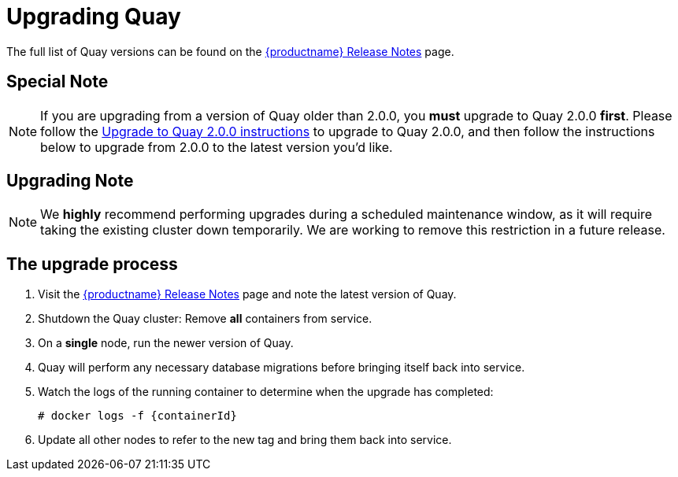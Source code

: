 [[upgrading-quay-enterprise]]
= Upgrading Quay

The full list of Quay versions can be found on the
https://access.redhat.com/documentation/en-us/red_hat_quay/{producty}/html-single/red_hat_quay_release_notes/[{productname} Release Notes]
page.

[[special-note-upgrading-from-quay-enterprise-2.0.0-to-2.0.0]]
== Special Note
[NOTE]
====
If you are upgrading from a version of Quay older than 2.0.0,
you *must* upgrade to Quay 2.0.0 *first*. Please follow the
link:https://access.redhat.com/documentation/en-us/red_hat_quay/{producty}/html-single/manage_red_hat_quay/#upgrade-to-quay-2.0.0[Upgrade to Quay 2.0.0 instructions]
to upgrade to Quay 2.0.0, and then follow the instructions
below to upgrade from 2.0.0 to the latest version you'd like.
====
[[upgrading-note]]
== Upgrading Note
[NOTE]
====
We *highly* recommend performing upgrades during a scheduled
maintenance window, as it will require taking the existing cluster down
temporarily. We are working to remove this restriction in a future
release.
====

[[the-upgrade-process]]
== The upgrade process

.  Visit the https://access.redhat.com/documentation/en-us/red_hat_quay/{producty}/html-single/red_hat_quay_release_notes/[{productname} Release Notes] page and note the latest version of Quay.
.  Shutdown the Quay cluster: Remove *all* containers from
service.
.  On a *single* node, run the newer version of Quay.
.  Quay will perform any necessary database migrations
before bringing itself back into service.

. Watch the logs of the running container to determine when the upgrade
has completed:
+
```
# docker logs -f {containerId}
```
.  Update all other nodes to refer to the new tag and bring them back
into service.
